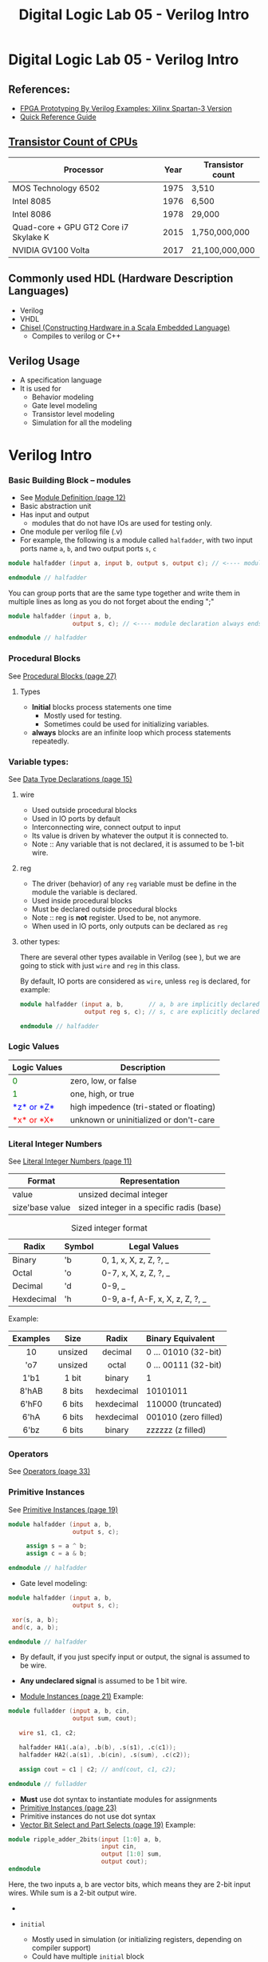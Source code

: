#+TITLE: Digital Logic Lab 05 - Verilog Intro
#+MACRO: color @@html:<font color="$1">$2</font>@@

* Digital Logic Lab 05 - Verilog Intro
  :PROPERTIES:
  :CUSTOM_ID: digital-logic-lab-05---verilog-intro
  :END:

** References:
   :PROPERTIES:
   :CUSTOM_ID: references
   :END:

-  [[https://www.amazon.com/FPGA-Prototyping-Verilog-Examples-Spartan-3/dp/0470185325/][FPGA Prototyping By Verilog Examples: Xilinx Spartan-3 Version]]
-  [[http://sutherland-hdl.com/pdfs/verilog_2001_ref_guide.pdf][Quick Reference Guide]]

** [[https://en.wikipedia.org/wiki/Transistor_count][Transistor Count of CPUs]]
   :PROPERTIES:
   :CUSTOM_ID: transistor-count-of-cpus
   :END:

| Processor                               | Year   | Transistor count   |
|-----------------------------------------+--------+--------------------|
| MOS Technology 6502                     | 1975   | 3,510              |
| Intel 8085                              | 1976   | 6,500              |
| Intel 8086                              | 1978   | 29,000             |
| Quad-core + GPU GT2 Core i7 Skylake K   | 2015   | 1,750,000,000      |
| NVIDIA GV100 Volta                      | 2017   | 21,100,000,000     |

** Commonly used HDL (Hardware Description Languages)
   :PROPERTIES:
   :CUSTOM_ID: commonly-used-hdl-hardware-description-languages
   :END:
   - Verilog
   - VHDL
   - [[https://chisel.eecs.berkeley.edu][Chisel (Constructing Hardware in a Scala Embedded Language)]]
     - Compiles to verilog or C++

** Verilog Usage
   :PROPERTIES:
   :CUSTOM_ID: verilog
   :END:
   # - It is a *H*ardware *D*escription *L*anguage.
   - A specification language
   - It is used for
     - Behavior modeling
     - Gate level modeling
     - Transistor level modeling
     - Simulation for all the modeling

# #+BEGIN_HTML
#   <!-- ### [Reserved Keywords](http://sutherland-hdl.com/pdfs/verilog_2001_ref_guide.pdf#page=7) -->
# #+END_HTML

# #+BEGIN_HTML
#   <!-- ### [Concurrency](http://sutherland-hdl.com/pdfs/verilog_2001_ref_guide.pdf#page=8) -->
# #+END_HTML

* Verilog Intro
*** Basic Building Block -- modules
    - See [[http://sutherland-hdl.com/pdfs/verilog_2001_ref_guide.pdf#page=12][Module Definition (page 12)]]
    - Basic abstraction unit
    - Has input and output
      - modules that do not have IOs are used for testing only.
    - One module per verilog file (.v)
    - For example, the following is a module called ~halfadder~,
      with two input ports name ~a~, ~b~, and two output ports ~s~, ~c~

#+begin_src verilog :export code
module halfadder (input a, input b, output s, output c); // <---- module declaration always ends with a ;

endmodule // halfadder
#+end_src

You can group ports that are the same type together and write them in multiple lines
as long as you do not forget about the ending ";"

#+begin_src verilog :export code
module halfadder (input a, b,
                  output s, c); // <---- module declaration always ends with a ;

endmodule // halfadder
#+end_src

*** Procedural Blocks
    See [[http://sutherland-hdl.com/pdfs/verilog_2001_ref_guide.pdf#page=27][Procedural Blocks (page 27)]]
***** Types
      - *Initial* blocks process statements one time
        - Mostly used for testing.
        - Sometimes could be used for initializing variables.
      - *always* blocks are an infinite loop which process statements repeatedly.

*** Variable types:
    See [[http://sutherland-hdl.com/pdfs/verilog_2001_ref_guide.pdf#page=15][Data Type Declarations (page 15)]]
***** wire
      - Used outside procedural blocks
      - Used in IO ports by default
      - Interconnecting wire, connect output to input
      - Its value is driven by whatever the output it is connected to.
      - Note :: Any variable that is not declared, it is assumed to be 1-bit wire.
***** reg
      - The driver (behavior) of any ~reg~ variable must be define in the module the variable is declared.
      - Used inside procedural blocks
      - Must be declared outside procedural blocks
      - Note :: reg is *not* register. Used to be, not anymore.
      - When used in IO ports, only outputs can be declared as ~reg~
***** other types:
      There are several other types available in Verilog (see ), but we are going to stick
      with just ~wire~ and ~reg~ in this class.

    By default, IO ports are considered as ~wire~, unless ~reg~ is declared, for example:

#+begin_src verilog :export code
module halfadder (input a, b,       // a, b are implicitly declared as wire
                  output reg s, c); // s, c are explicitly declared as reg

endmodule // halfadder
#+end_src
*** Logic Values

| Logic Values                  | Description                             |
|-------------------------------+-----------------------------------------+
| {{{color(green, 0)}}}         | zero, low, or false                     |
| {{{color(green, 1)}}}         | one, high, or true                      |
| {{{color(blue, *z* or *Z*)}}} | high impedence (tri-stated or floating) |
| {{{color(red, *x* or *X*)}}}  | unknown or uninitialized or don't-care  |

*** Literal Integer Numbers
    See [[http://sutherland-hdl.com/pdfs/verilog_2001_ref_guide.pdf#page=11][Literal Integer Numbers (page 11)]]

| *Format*        | *Representation*                         |
|-----------------+------------------------------------------|
| value           | unsized decimal integer                  |
| size'base value | sized integer in a specific radis (base) |



#+caption: Sized integer format
| Radix      | Symbol | Legal Values                    |
|------------+--------+---------------------------------|
| Binary     | 'b     | 0, 1, x, X, z, Z, ?, _          |
| Octal      | 'o     | 0-7, x, X, z, Z, ?, _           |
| Decimal    | 'd     | 0-9, _                          |
| Hexdecimal | 'h     | 0-9, a-f, A-F, x, X, z, Z, ?, _ |


Example:

| Examples |  Size   |   Radix    | Binary Equivalent    |
|----------+---------+------------+----------------------|
|   <c>    |   <c>   |    <c>     | <l>                  |
|    10    | unsized |  decimal   | 0 ... 01010 (32-bit) |
|   'o7    | unsized |   octal    | 0 ... 00111 (32-bit) |
|   1'b1   |  1 bit  |   binary   | 1                    |
|  8'hAB   | 8 bits  | hexdecimal | 10101011             |
|  6'hF0   | 6 bits  | hexdecimal | 110000 (truncated)   |
|   6'hA   | 6 bits  | hexdecimal | 001010 (zero filled) |
|   6'bz   | 6 bits  |   binary   | zzzzzz (z filled)    |

*** Operators
    See [[http://sutherland-hdl.com/pdfs/verilog_2001_ref_guide.pdf#page=33][Operators (page 33)]]

*** Primitive Instances
    See [[http://sutherland-hdl.com/pdfs/verilog_2001_ref_guide.pdf#page=23][Primitive Instances (page 19)]]


#+begin_src verilog
module halfadder (input a, b,
                  output s, c);

     assign s = a ^ b;
     assign c = a & b;

endmodule // halfadder
#+end_src

-  Gate level modeling:

#+begin_src verilog
module halfadder (input a, b,
                  output s, c);

 xor(s, a, b);
 and(c, a, b);

endmodule // halfadder
#+end_src


-  By default, if you just specify input or output, the signal is
   assumed to be wire.
-  *Any undeclared signal* is assumed to be 1 bit wire.

-  [[http://sutherland-hdl.com/pdfs/verilog_2001_ref_guide.pdf#page=21][Module Instances (page 21)]] Example:

#+begin_src verilog :exports code
module fulladder (input a, b, cin,
                  output sum, cout);

   wire s1, c1, c2;

   halfadder HA1(.a(a), .b(b), .s(s1), .c(c1));
   halfadder HA2(.a(s1), .b(cin), .s(sum), .c(c2));

   assign cout = c1 | c2; // and(cout, c1, c2);

endmodule // fulladder
#+end_src

- *Must* use dot syntax to instantiate modules for assignments
-  [[http://sutherland-hdl.com/pdfs/verilog_2001_ref_guide.pdf#page=23][Primitive Instances (page 23)]]
-  Primitive instances do not use dot syntax
-  [[http://sutherland-hdl.com/pdfs/verilog_2001_ref_guide.pdf#page=19][Vector Bit Select and Part Selects (page 19)]] Example:

#+begin_src verilog
module ripple_adder_2bits(input [1:0] a, b,
                          input cin,
                          output [1:0] sum,
                          output cout);
endmodule
#+end_src

   Here, the two inputs a, b are vector bits, which means they are 2-bit
   input wires. While sum is a 2-bit output wire.

-  
-  =initial=

   -  Mostly used in simulation (or initializing registers, depending on
      compiler support)
   -  Could have multiple =initial= block
      @@html:<!-- - ```always``` -->@@
      @@html:<!--   - It is used for defining behaviors of **reg** type -->@@
      @@html:<!--   - We will talk more about this in the future -->@@

#+BEGIN_HTML
  <!-- - [Common System Tasks and Functions](http://sutherland-hdl.com/pdfs/verilog_2001_ref_guide.pdf#page=42) -->
#+END_HTML

#+BEGIN_HTML
  <!-- - [Generate Block](http://sutherland-hdl.com/pdfs/verilog_2001_ref_guide.pdf#page=25) -->
#+END_HTML

** Vivado
   :PROPERTIES:
   :CUSTOM_ID: vivado
   :END:

*** [[https://www.xilinx.com/support/download/index.html/content/xilinx/en/downloadNav/vivado-design-tools/archive.html][Download Vivado 2017.2]]
    :PROPERTIES:
    :CUSTOM_ID: download-vivado-2017.2
    :END:

*** Installation
    :PROPERTIES:
    :CUSTOM_ID: installation
    :END:

-  Make sure you select the WebPACK edition (first option). It's free,
   no license required, and has all the features we need.
-  After installed vivado,
   [[https://reference.digilentinc.com/reference/software/vivado/board-files][install board files]]

*** [[https://www.xilinx.com/support/documentation/sw_manuals/xilinx2017_2/ug973-vivado-release-notes-install-license.pdf#page=5][Vivado Naming Convention]]
    :PROPERTIES:
    :CUSTOM_ID: vivado-naming-convention
    :END:

*** Creating Project
    :PROPERTIES:
    :CUSTOM_ID: creating-project
    :END:

*Note*: the following screenshots are captured with Vivado 2017.2.1,
layout might be a bit different but you should be able find all the
buttons in 2014 version.

1. Clone this assignment repo to your local machine, make sure you know
   the path

#+CAPTION: clone\_repo
[[file:pics/clone_repo.png]]

Note that the path of my assignment repo is
=/home/zcai/repos/digital-logic-lab-05=

2. Create project Choose your project path and project name *DO NOT*
   create project subdirectory. [[file:pics/startup.png]]

when choosing path, make sure:

-  *Uncheck* "create project subdirectory" option, *It's a MUST*
-  Choose the path to be your assignment repository's folder

#+CAPTION: name\_and\_path
[[file:pics/project_name_marked.png]]

Hardware part is not important this time, choose anything and go to
next.

#+CAPTION: select\_part
[[file:pics/create_project_select_part.png]]

3. Add or create files
   @@html:<!-- - All sources files, i.e. files end with .v extention, must be stored in src directory in your assignment. (If src is not there, create a folder named "src"). -->@@
   Verilog files can be created inside or outside vivado. If you created
   the file outside vivado, you need to add it to the project when you
   want to use it.

There are two different types of source files to Vivado: - Design
source: Regular modules that can be implmeneted in hardware - Simulation
source: Modules that strickly only used in simulation, usually these are
just modules contain your test code.

There is also a type of file called constraint file that specify your
target hardware's configuration. They are not considered sources, and
are usually provided by hardware vendors. Since we are only doing
simulation here, we won't be need it this time.

*For this lab, I require ALL source files, i.e. both design sources and
simulation sources, to be placed in "src" folder of assignment folder.*
Constraint file should be placed in "constrs" folder.

We will only be dealing with simulation for this lab. So we will need to
create a simulation set. *Note that, for assignment, I will specify the
exact simulation set's name, you need to name your simulation sets to be
the exact name I specified in the assignment*

Right click anywhere on "Sources" window, and choose "Edit simulation
Sets ...": [[file:pics/edit_simulation_set.png]]

Then click on the drop down menu and choose "Create Simulation Set ..."

#+CAPTION: create\_simulation\_set
[[file:pics/create_simulation_set_marked.png]]

We will name the simulation set as "halfadder\_test". *Note: there
cannot be space in any simulation set's name*. Since we are going to use
this simulation, we will mark this simulation set as *active*. (You can
also do this in Sources window by right clicking a non-active simulation
set, and choose "make active" from the menu)

#+CAPTION: make\_active
[[file:pics/edit_simulation_set_make_active_marked.png]]

To add a file click on the "Add Files" button in the same window, browse
and select desired file. However, do make sure *UNCHECK the "copy
sources into project" option*.

#+CAPTION: add\_files\_no\_copy
[[file:pics/add_files_uncheck.png]]

In the same window, you can also create file. However, do make sure you
*specify the file location*. Otherwise, Vivado will automatically store
it in a location that will not be tracked by git.

#+CAPTION: choose\_location
[[file:pics/create_file_choose_location.png]]

The location must be the "src" directory inside your assignment folder

#+CAPTION: file\_location
[[file:pics/file_location.png]]

This what it looks like after adding a file and creating a file, not
that they both in "src" directory:

#+CAPTION: files\_added\_and\_created
[[file:pics/files_added_and_created.png]]

Whenever you are creating a file with Vivado, the following window will
pop up and asking you to specify inputs and outputs. Skip this window,
we will type in inputs and outputs manually.

#+CAPTION: skip IO
[[file:pics/create_file_IO_spec.png]]

At the end, you will see the files we added and created will show up in
"Sources" window and under halfadder\_test.

#+CAPTION: added\_and\_created
[[file:pics/added_and_created.png]]

*** Simulation
    :PROPERTIES:
    :CUSTOM_ID: simulation
    :END:

Click on run simulation, and here is the default layout:

#+CAPTION: default\_layout
[[file:pics/simulation_default_layout.png]]

Click on "zoom fit" to have the best view of your timing diagram

#+CAPTION: zoom\_fit
[[file:pics/zoom_fit_marked.png]]
